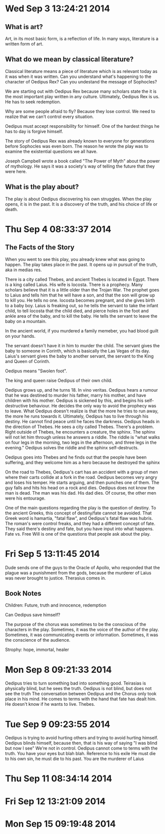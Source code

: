 * Wed Sep  3 13:24:21 2014
** What is art?
Art, in its most basic form, is a reflection of life. In many ways, literature is a written form of art.

** What do we mean by classical literature?
Classical literature means a piece of literature which is as relevant today as it was when it was written.
Can you understand what's happening to the character of Oedipus Rex?
Can you undestand the message of Sophocles?

We are starting out with Oedipus Rex because many scholars state the it is the most important play written in any culture.
Ultimately, Oedipus Rex is us. He has to seek redemption.

Why are some people afraid to fly? Because they lose control. We need to realize that we can't control every situation.

Oedipus must accept responsibility for himself. One of the hardest things he has to day is forgive himself.

The story of Oedipus Rex was already known to everyone for generations before Sophocles was even born.
The reason he wrote the play was to examine the existential questions we all have.

Joseph Campbell wrote a book called "The Power of Myth" about the power of mythology.
He says it was a society's way of telling the future that they were here.

** What is the play about?
The play is about Oedipus discovering his own struggles.
When the play opens, it is in the past. It is a discovery of the truth, and his choice of life or death. 

* Thu Sep  4 08:33:37 2014
** The Facts of the Story
When you went to see this play, you already knew what was going to happen.
The play takes place in the past.
It opens up in pursuit of the truth, aka in medias res.

There is a city called Thebes, and ancient Thebes is located in Egypt.
There is a king called Laius. His wife is Iocosta. 
There is a prophecy. Many scholars believe that it is a little older than the Trojan War. The prophet goes to Laius and tells him that he will have a son, and that the son will grow up to kill you. He tells no one.
Iocosta becomes pregnant, and she gives birth to a baby boy. Laius is freaking out, so he tells the servant to take the infant child, to tell Iocosta that the child died, and pierce holes in the foot and ankle area of the baby, and to kill the baby.
He tells the servant to leave the baby on a mountain.

In the ancient world, if you murdered a family memeber, you had blood guilt on your hands.

The servant doesn't have it in him to murder the child. The servant gives the baby to someone in Corinth, which is basically the Las Vegas of its day. Laius's servant gives the baby to another servant, the servant to the King and Queen of Corinth.

Oedipus means "Swolen foot".

The king and queen raise Oedipus of their own child.

Oedipus grows up, and he turns 18. In vino veritas. Oedipus hears a rumour that he was destined to murder his father, marry his mother, and have children with his mother. Oedipus is sickened by this, and begins his self-destructive behaviour.
He decides the only way to avoid the prophecy was to leave. What Oedipus doesn't realize is that the more he tries to run away, the more he runs towards it. Ultimately, Oedipus has to live through his destiny. He cannot find peace until he faces the darkness.
Oedipus heads in the direction of Thebes. He sees a city called Thebes. There's a problem. Right outside of Thebes, he encounters a creature, the sphinx. The sphinx will not let him through unless he answers a riddle. The riddle is "what walks on four legs in the morning, two legs in the afternoon, and three legs in the evening." Oedipus solves the riddle and the sphinx self-destructs. 

Oedipus goes into Thebes and he finds out that the people have been suffering, and they welcome him as a hero because he destroyed the sphinx

On the road to Thebes, Oedipus's cart has an accident with a group of men where their carts collide at a fork in the road. Oedipus becomes very angry and loses his temper. He starts arguing, and then punches one of them. The guy falls and hits his head on a rock and dies. Oedipus does not know the man is dead. 
The man was his dad. His dad dies. Of course, the other men were his entourage.

One of the main questions regarding the play is the question of destiny. To the ancient Greeks, this concept of destiny/fate cannot be avoided. That Greek word is hamartia, "fatal flaw", and Oedipus's fatal flaw was hubris.
The roman's were control freaks, and they had a different concept of fate. They said there's destiny and fate, but you have input into what happens.
Fate vs. Free Will is one of the questions that people ask about the play.

* Fri Sep  5 13:11:45 2014
Dude sends one of the guys to the Oracle of Apollo, who responded that the plague was a punishment from the gods, because the murderer of Laius was never brought to justice.
Therasius comes in.

** Book Notes
Children: Future, truth and innocence, redemption

Can Oedipus save himself?

The purpose of the chorus was sometimes to be the conscious of the characters in the play. Sometimes, it was the voice of the author of the play. Sometimes, it was communicating events or information. Sometimes, it was the conscience of the audience.


Strophy: hope, immortal, healer

* Mon Sep  8 09:21:33 2014
Oedipus tries to turn something bad into something good.
Teirasias is physically blind, but he sees the truth. Oedipus is not blind, but does not see the truth
The conversation between Oedipus and the Chorus only took place in his mind.
He comes to terms with the hand that fate has dealt him.
He doesn't know if he wants to live. 
Thebes.
* Tue Sep  9 09:23:55 2014
Oedipus is trying to avoid hurting others and trying to avoid hurting himself.
Oedipus blinds himself, because then, that is his way of saying "I was blind but now I see"
We're not in control.
Oedipus cannot come to terms with the truth.
You have your eyes but blah blah.
Reference to his exile
He must die to his own sin, he must die to his past.
You are the murderer of Laius 
* Thu Sep 11 08:34:14 2014
* Fri Sep 12 13:21:09 2014
* Mon Sep 15 09:19:48 2014
